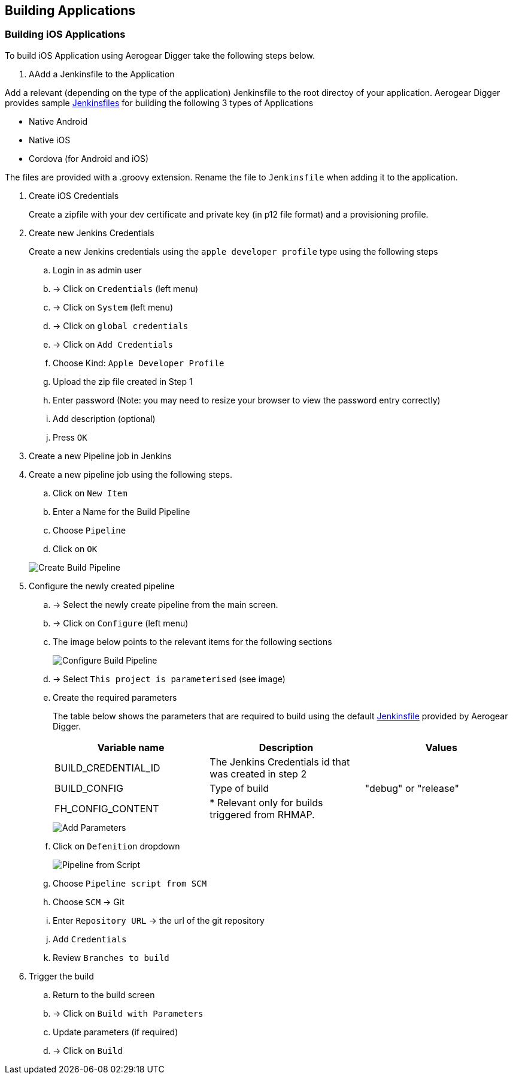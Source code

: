 [[build-application]]
== Building Applications

=== Building iOS Applications

To build iOS Application using Aerogear Digger take the following steps below.

. AAdd a Jenkinsfile to the Application

Add a relevant (depending on the type of the application) Jenkinsfile to the root directoy of your application.
Aerogear Digger provides sample https://github.com/aerogear/digger-jenkins/tree/master/jenkinsfiles[Jenkinsfiles^] for building the following 3 types of Applications

* Native Android
* Native iOS
* Cordova (for Android and iOS)

The files are provided with a .groovy extension. Rename the file to `Jenkinsfile` when adding it to the application.

. Create iOS Credentials
+
Create a zipfile with your dev certificate and private key (in p12 file format) and a provisioning profile.

. Create new Jenkins Credentials
+
Create a new Jenkins credentials using the `apple developer profile` type using the following steps

.. Login in as admin user
.. -> Click on `Credentials` (left menu)
.. -> Click on `System` (left menu)
.. -> Click on `global credentials`
.. -> Click on `Add Credentials`

.. Choose Kind: `Apple Developer Profile`
.. Upload the zip file created in Step 1
.. Enter password (Note: you may need to resize your browser to view the password entry correctly)
.. Add description (optional)
.. Press `OK`
. Create a new Pipeline job in Jenkins


. Create a new pipeline job using the following steps.

.. Click on `New Item`
.. Enter a Name for the Build Pipeline
.. Choose `Pipeline`
.. Click on `OK`

+
image::./img/create_build_pipeline.png[Create Build Pipeline, pdfwidth=50%,scaledwidth=50%]


. Configure the newly created pipeline

.. -> Select the newly create pipeline from the main screen.
.. -> Click on `Configure` (left menu)
.. The image below points to the relevant items for the following sections
+
image::./img/configure_pipeline.png[Configure Build Pipeline]
.. -> Select `This project is parameterised` (see image)
.. Create the required parameters
+ 
The table below shows the parameters that are required to build using the default https://github.com/aerogear/digger-jenkins/tree/master/jenkinsfiles[Jenkinsfile] provided by Aerogear Digger.
+
|===
| Variable name | Description | Values

|BUILD_CREDENTIAL_ID
|The Jenkins Credentials id that was created in step 2
|

|BUILD_CONFIG
|Type of build
|"debug" or "release"

|FH_CONFIG_CONTENT
|* Relevant only for builds triggered from RHMAP.
|

|===
+
image::./img/pipeline_add_parameter.png[Add Parameters]

.. Click on `Defenition` dropdown
+
image::./img/pipeline_from_script.png[Pipeline from Script]

.. Choose `Pipeline script from SCM`
.. Choose `SCM` -> Git
.. Enter `Repository URL` -> the url of the git repository
.. Add `Credentials`
.. Review `Branches to build`
. Trigger the build
.. Return to the build screen
.. -> Click on `Build with Parameters`
.. Update parameters (if required)
.. -> Click on `Build`